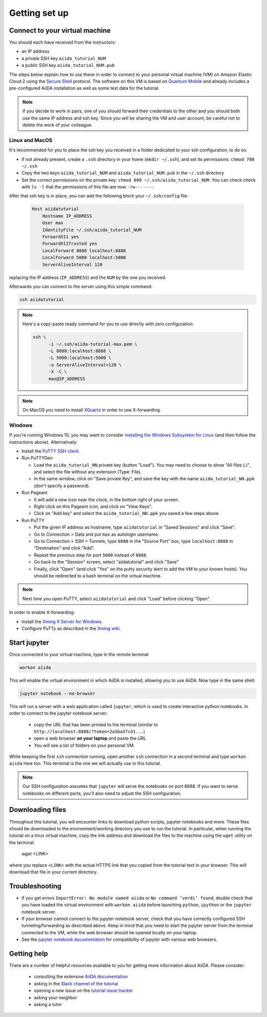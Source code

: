Getting set up
==============

.. _2019_xmn_connect:

Connect to your virtual machine
-------------------------------

You should each have received from the instructors:

- an IP address
- a private SSH key ``aiida_tutorial_NUM``
- a public SSH key ``aiida_tutorial_NUM.pub``

The steps below explain how to use these in order to connect to your
personal virtual machine (VM) on Amazon Elastic Cloud 2
using the `Secure Shell <http://en.wikipedia.org/wiki/Secure_Shell>`_ protocol.
The software on this VM is based on `Quantum Mobile
<https://materialscloud.org/work/quantum-mobile>`_ and already includes a
pre-configured AiiDA installation as well as some test data for the tutorial.

.. note::

   If you decide to work in pairs, one of you should forward their credentials
   to the other and you should both use the same IP address and ssh key.
   Since you will be sharing the VM and user account, be careful not to delete
   the work of your colleague.

Linux and MacOS
~~~~~~~~~~~~~~~

It's recommended for you to place the ssh key you received in a folder
dedicated to your ssh configuration, to do so:

-  If not already present, create a ``.ssh`` directory in your home
   (``mkdir ~/.ssh``), and set its permissions: ``chmod 700 ~/.ssh``
-  Copy the two keys ``aiida_tutorial_NUM`` and ``aiida_tutorial_NUM.pub``
   in the ``~/.ssh`` directory
-  Set the correct permissions on the private key:
   ``chmod 600 ~/.ssh/aiida_tutorial_NUM``. You can check check with ``ls -l``
   that the permissions of this file are now ``-rw-------``.

After that ssh key is in place, you can add the following block your
``~/.ssh/config`` file:

   .. code:: bash

     Host aiidatutorial
         Hostname IP_ADDRESS
         User max
         IdentityFile ~/.ssh/aiida_tutorial_NUM
         ForwardX11 yes
         ForwardX11Trusted yes
         LocalForward 8888 localhost:8888
         LocalForward 5000 localhost:5000
         ServerAliveInterval 120

replacing the IP address (``IP_ADDRESS``) and the ``NUM`` by
the one you received.

Afterwards you can connect to the server using this simple command:

.. code:: console

     ssh aiidatutorial

.. note::

   Here's a copy-paste ready command for you to use directly with zero
   configuration:

   .. code:: console

      ssh \
            -i ~/.ssh/aiida-tutorial-max.pem \
            -L 8888:localhost:8888 \
            -L 5000:localhost:5000 \
            -o ServerAliveInterval=120 \
            -X -C \
            max@IP_ADDRESS

.. note::

   On MacOS you need to install `XQuartz <https://xquartz.macosforge.org/landing/>`_
   in order to use X-forwarding.

Windows
~~~~~~~

If you're running Windows 10, you may want to consider `installing the Windows Subsystem for Linux <https://docs.microsoft.com/en-us/windows/wsl/install-win10>`_ (and then follow the instructions above). Alternatively:

-  Install the `PuTTY SSH client <https://www.chiark.greenend.org.uk/~sgtatham/putty/latest.html>`_.

-  Run PuTTYGen

   -  Load the ``aiida_tutorial_NN`` private key (button
      "Load"). You may need to choose to show "All files (*.*)",
      and select the file without any extension (Type: File).
   -  In the same window, click on "Save private Key", and save the key
      with the name ``aiida_tutorial_NN.ppk`` (don't specify a password).

-  Run Pageant

   -  It will add a new icon near the clock, in the bottom right of your screen.
   -  Right click on this Pageant icon, and click on “View Keys”.
   -  Click on "Add key" and select the ``aiida_tutorial_NN.ppk`` you saved a few steps above.

-  Run PuTTY

   -  Put the given IP address as hostname, type ``aiidatutorial`` in "Saved Sessions"
      and click "Save".
   -  Go to Connection > Data and put ``max`` as autologin username.
   -  Go to Connection > SSH > Tunnels, type ``8888`` in the
      "Source Port" box, type ``localhost:8888`` in "Destination" and click "Add".
   -  Repeat the previous step for port ``5000`` instead of ``8888``.
   -  Go back to the "Session" screen, select "aiidatutorial" and click "Save"
   -  Finally, click "Open" (and click "Yes" on the putty security alert
      to add the VM to your known hosts).
      You should be redirected to a bash terminal on the virtual machine.

.. note::
    Next time you open PuTTY, select ``aiidatutorial`` and click "Load"
    before clicking "Open".


In order to enable X-forwarding:

-  Install the `Xming X Server for Windows <http://sourceforge.net/projects/xming/>`_.

-  Configure PuTTy as described in the `Xming wiki <https://wiki.centos.org/HowTos/Xming>`_.

.. _2019_xmn_setup_jupyter:

Start jupyter
-------------

Once connected to your virtual machine, type in the remote terminal

.. code:: bash

     workon aiida

This will enable the virtual environment in which AiiDA is installed,
allowing you to use AiiDA. Now type in the same shell:

.. code:: bash

     jupyter notebook --no-browser

This will run a server with a web application called ``jupyter``, which
is used to create interactive python notebooks.
In order to connect to the jupyter notebook server:

 - copy the URL that has been printed to the terminal (similar to ``http://localhost:8888/?token=2a3ba37cd1...``)
 - open a web browser **on your laptop** and paste the URL
 - You will see a list of folders on your personal VM.

While keeping the first ``ssh`` connection running, open another ``ssh``
connection in a second terminal and type ``workon aiida`` here too. This
terminal is the one we will actually use in this tutorial.

.. note::

   Our SSH configuration assumes that ``jupyter`` will serve the notebooks on port 8888.
   If you want to serve notebooks on different ports, you'll also need to adjust
   the SSH configuration.


.. _2019_xmn_setup_downloading_files:

Downloading files
-----------------

Throughout this tutorial, you will encounter links to download python scripts, jupyter notebooks and more.
These files should be downloaded to the environment/working directory you use to run the tutorial.
In particular, when running the tutorial on a linux virtual machine, copy the link address and download the files to the machine using the ``wget`` utility on the terminal:

   wget <LINK>

where you replace ``<LINK>`` with the actual HTTPS link that you copied from the tutorial text in your browser.
This will download that file in your current directory.


Troubleshooting
---------------

-  If you get errors ``ImportError: No module named aiida`` or
   ``No command ’verdi’ found``, double check that you have loaded the
   virtual environment with ``workon aiida`` before launching ``python``,
   ``ipython`` or the ``jupyter`` notebook server.

-  If your browser cannot connect to the jupyter notebook server, check that
   you have correctly configured SSH tunneling/forwarding as described
   above. Keep in mind that you need to start the jupyter server from the
   terminal connected to the VM, while the web browser should be opened locally
   on your laptop.

-  See the `jupyter notebook documentation <https://jupyter-notebook.readthedocs.io/en/stable/notebook.html#browser-compatibility>`_ for compatibility of jupyter with various web browsers.

Getting help
------------

There are a number of helpful resources available to you for getting more information about AiiDA.
Please consider:

 * consulting the extensive `AiiDA documentation <https://aiida-core.readthedocs.io/en/latest/>`_
 * asking in the `Slack channel of the tutorial <http://bit.ly/ccml-xiamen-2019>`_
 * opening a new issue on the `tutorial issue tracker <https://github.com/aiidateam/aiida-tutorials/issues>`_
 * asking your neighbor
 * asking a tutor
